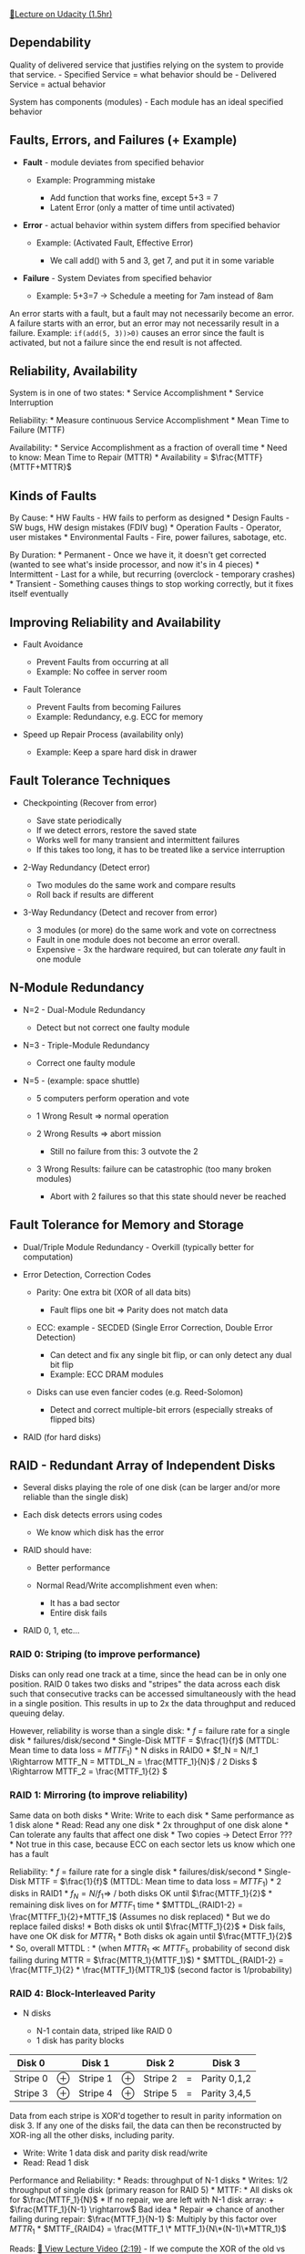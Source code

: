 [[https://classroom.udacity.com/courses/ud007/lessons/872590122/concepts/last-viewed][🔗Lecture
on Udacity (1.5hr)]]

** Dependability
   :PROPERTIES:
   :CUSTOM_ID: dependability
   :END:
Quality of delivered service that justifies relying on the system to
provide that service. - Specified Service = what behavior should be -
Delivered Service = actual behavior

System has components (modules) - Each module has an ideal specified
behavior

** Faults, Errors, and Failures (+ Example)
   :PROPERTIES:
   :CUSTOM_ID: faults-errors-and-failures-example
   :END:

- *Fault* - module deviates from specified behavior

  - Example: Programming mistake

    - Add function that works fine, except 5+3 = 7
    - Latent Error (only a matter of time until activated)

- *Error* - actual behavior within system differs from specified
  behavior

  - Example: (Activated Fault, Effective Error)

    - We call add() with 5 and 3, get 7, and put it in some variable

- *Failure* - System Deviates from specified behavior

  - Example: 5+3=7 -> Schedule a meeting for 7am instead of 8am

An error starts with a fault, but a fault may not necessarily become an
error. A failure starts with an error, but an error may not necessarily
result in a failure. Example: =if(add(5, 3))>0)= causes an error since
the fault is activated, but not a failure since the end result is not
affected.

** Reliability, Availability
   :PROPERTIES:
   :CUSTOM_ID: reliability-availability
   :END:
System is in one of two states: * Service Accomplishment * Service
Interruption

Reliability: * Measure continuous Service Accomplishment * Mean Time to
Failure (MTTF)

Availability: * Service Accomplishment as a fraction of overall time *
Need to know: Mean Time to Repair (MTTR) * Availability =
\(\frac{MTTF}{MTTF+MTTR}\)

** Kinds of Faults
   :PROPERTIES:
   :CUSTOM_ID: kinds-of-faults
   :END:
By Cause: * HW Faults - HW fails to perform as designed * Design
Faults - SW bugs, HW design mistakes (FDIV bug) * Operation Faults -
Operator, user mistakes * Environmental Faults - Fire, power failures,
sabotage, etc.

By Duration: * Permanent - Once we have it, it doesn't get corrected
(wanted to see what's inside processor, and now it's in 4 pieces) *
Intermittent - Last for a while, but recurring (overclock - temporary
crashes) * Transient - Something causes things to stop working
correctly, but it fixes itself eventually

** Improving Reliability and Availability
   :PROPERTIES:
   :CUSTOM_ID: improving-reliability-and-availability
   :END:

- Fault Avoidance

  - Prevent Faults from occurring at all
  - Example: No coffee in server room

- Fault Tolerance

  - Prevent Faults from becoming Failures
  - Example: Redundancy, e.g. ECC for memory

- Speed up Repair Process (availability only)

  - Example: Keep a spare hard disk in drawer

** Fault Tolerance Techniques
   :PROPERTIES:
   :CUSTOM_ID: fault-tolerance-techniques
   :END:

- Checkpointing (Recover from error)

  - Save state periodically
  - If we detect errors, restore the saved state
  - Works well for many transient and intermittent failures
  - If this takes too long, it has to be treated like a service
    interruption

- 2-Way Redundancy (Detect error)

  - Two modules do the same work and compare results
  - Roll back if results are different

- 3-Way Redundancy (Detect and recover from error)

  - 3 modules (or more) do the same work and vote on correctness
  - Fault in one module does not become an error overall.
  - Expensive - 3x the hardware required, but can tolerate /any/ fault
    in one module

** N-Module Redundancy
   :PROPERTIES:
   :CUSTOM_ID: n-module-redundancy
   :END:

- N=2 - Dual-Module Redundancy

  - Detect but not correct one faulty module

- N=3 - Triple-Module Redundancy

  - Correct one faulty module

- N=5 - (example: space shuttle)

  - 5 computers perform operation and vote
  - 1 Wrong Result \(\Rightarrow\) normal operation
  - 2 Wrong Results \(\Rightarrow\) abort mission

    - Still no failure from this: 3 outvote the 2

  - 3 Wrong Results: failure can be catastrophic (too many broken
    modules)

    - Abort with 2 failures so that this state should never be reached

** Fault Tolerance for Memory and Storage
   :PROPERTIES:
   :CUSTOM_ID: fault-tolerance-for-memory-and-storage
   :END:

- Dual/Triple Module Redundancy - Overkill (typically better for
  computation)
- Error Detection, Correction Codes

  - Parity: One extra bit (XOR of all data bits)

    - Fault flips one bit \(\Rightarrow\) Parity does not match data

  - ECC: example - SECDED (Single Error Correction, Double Error
    Detection)

    - Can detect and fix any single bit flip, or can only detect any
      dual bit flip
    - Example: ECC DRAM modules

  - Disks can use even fancier codes (e.g. Reed-Solomon)

    - Detect and correct multiple-bit errors (especially streaks of
      flipped bits)

- RAID (for hard disks)

** RAID - Redundant Array of Independent Disks
   :PROPERTIES:
   :CUSTOM_ID: raid---redundant-array-of-independent-disks
   :END:

- Several disks playing the role of one disk (can be larger and/or more
  reliable than the single disk)
- Each disk detects errors using codes

  - We know which disk has the error

- RAID should have:

  - Better performance
  - Normal Read/Write accomplishment even when:

    - It has a bad sector
    - Entire disk fails

- RAID 0, 1, etc...

*** RAID 0: Striping (to improve performance)
    :PROPERTIES:
    :CUSTOM_ID: raid-0-striping-to-improve-performance
    :END:
Disks can only read one track at a time, since the head can be in only
one position. RAID 0 takes two disks and "stripes" the data across each
disk such that consecutive tracks can be accessed simultaneously with
the head in a single position. This results in up to 2x the data
throughput and reduced queuing delay.

However, reliability is worse than a single disk: * \(f\) = failure rate
for a single disk * failures/disk/second * Single-Disk MTTF =
\(\frac{1}{f}\) (MTTDL: Mean time to data loss = \(MTTF_1\)) * N disks
in RAID0 * \(f_N = N/f_1 \Rightarrow MTTF_N = MTTDL_N =
\frac{MTTF_1}{N}\) / 2 Disks \( \Rightarrow  MTTF_2 = \frac{MTTF_1}{2}
\)

*** RAID 1: Mirroring (to improve reliability)
    :PROPERTIES:
    :CUSTOM_ID: raid-1-mirroring-to-improve-reliability
    :END:
Same data on both disks * Write: Write to each disk * Same performance
as 1 disk alone * Read: Read any one disk * 2x throughput of one disk
alone * Can tolerate any faults that affect one disk * Two copies ->
Detect Error ??? * Not true in this case, because ECC on each sector
lets us know which one has a fault

Reliability: * \(f\) = failure rate for a single disk *
failures/disk/second * Single-Disk MTTF = \(\frac{1}{f}\) (MTTDL: Mean
time to data loss = \(MTTF_1\)) * 2 disks in RAID1 * \(f_N = N/f_1
\Rightarrow\) / both disks OK until \(\frac{MTTF_1}{2}\) * remaining
disk lives on for \(MTTF_1\) time * \(MTTDL_{RAID1-2} =
\frac{MTTFF_1}{2}+MTTF_1\) (Assumes no disk replaced) * But we do
replace failed disks! * Both disks ok until \(\frac{MTTF_1}{2}\) * Disk
fails, have one OK disk for \(MTTR_1\) * Both disks ok again until
\(\frac{MTTF_1}{2}\) * So, overall MTTDL : * (when \(MTTR_1
\ll MTTF_1\), probability of second disk failing during MTTR =
\(\frac{MTTR_1}{MTTF_1}\)) * \(MTTDL_{RAID1-2} = \frac{MTTF_1}{2} *
\frac{MTTF_1}{MTTR_1}\) (second factor is 1/probability)

*** RAID 4: Block-Interleaved Parity
    :PROPERTIES:
    :CUSTOM_ID: raid-4-block-interleaved-parity
    :END:

- N disks

  - N-1 contain data, striped like RAID 0
  - 1 disk has parity blocks

| Disk 0   |   | Disk 1   |   | Disk 2   |   | Disk 3       |
|----------+---+----------+---+----------+---+--------------|
| Stripe 0 | ⊕ | Stripe 1 | ⊕ | Stripe 2 | = | Parity 0,1,2 |
| Stripe 3 | ⊕ | Stripe 4 | ⊕ | Stripe 5 | = | Parity 3,4,5 |

Data from each stripe is XOR'd together to result in parity information
on disk 3. If any one of the disks fail, the data can then be
reconstructed by XOR-ing all the other disks, including parity.

- Write: Write 1 data disk and parity disk read/write
- Read: Read 1 disk

Performance and Reliability: * Reads: throughput of N-1 disks * Writes:
1/2 throughput of single disk (primary reason for RAID 5) * MTTF: * All
disks ok for \(\frac{MTTF_1}{N}\) * If no repair, we are left with N-1
disk array: + \(\frac{MTTF_1}{N-1} \rightarrow\) Bad idea * Repair
\(\Rightarrow\) chance of another failing during repair:
\(\frac{MTTF_1}{N-1} \): Multiply by this factor over \(MTTR_1\) *
\(MTTF_{RAID4} = \frac{MTTF_1 \* MTTF_1}{N\*(N-1)\*MTTR_1}\)

Reads: [[https://www.youtube.com/watch?v=3QXaSzM2fE8][🎥 View Lecture
Video (2:19)]] - If we compute the XOR of the old vs new data we are
writing, we get the bit flips we're making to the data. If we then XOR
this against the parity block, we perform those same bit flips on the
parity data and get the new parity information. - Thus, the parity disk
is a bottleneck for writes (multiple disks may be updating it)
\(\Rightarrow\) RAID5

*** RAID 5: Distributed Block-Interleaved Parity
    :PROPERTIES:
    :CUSTOM_ID: raid-5-distributed-block-interleaved-parity
    :END:

- Like RAID 4, but parity is spread among all disks: | Disk 0 | | Disk 1
  | | Disk 2 | | Disk 3 |
  |----------|---|-----------|---|-----------|---|-------------| |
  Stripe 0 | ⊕ | Stripe 1 | ⊕ | Stripe 2 | = | Parity 0,1,2 | | Parity
  3,4,5 | = | Stripe 3 | ⊕ | Stripe 4 | ⊕ | Stripe 5 | | Stripe 6 | |
  Parity 6,7,8 | | Stripe 7 | | Stripe 8 | | Stripe 9 | | Stripe 10 | |
  Parity 9,10,11 | | Stripe 11| | Stripe 12 | ⊕ | Stripe 13 | ⊕ | Stripe
  14 | = | Parity 12,13,14 |
- Read Performance: N * throughput of 1 disk
- Write Performance: 4 accesses/write, but distributed: N/4 * throughput
  of 1
- Reliability: same as RAID4 - if we lose any one disk, we have a
  problem
- Capacity: same as RAID4 (still sacrifice one disk worth of parity over
  the array)

Key takeaway: We should always choose RAID5 over RAID4, since we lose
nothing with reliability or capacity, and gain in throughput, all
without additional hardware requirements.

*** RAID 6?
    :PROPERTIES:
    :CUSTOM_ID: raid-6
    :END:

- Two "parity" blocks per group

  - Can work when 2 failed stripes/group
  - One parity block
  - Second is a different type of check-block
  - When 1 disk fails, use parity
  - When 2 disks fail, solve equations to retrieve data

- RAID 5 vs. RAID 6

  - 2x overhead
  - More write overhead (6/WR vs 4/WR)
  - Only helps reliability when disk fails, then another fails before we
    replace the first one (low probability, thousands of years MTTDL)

RAID6 is an overkill? * RAID5: disk fails, 3 days to replace * Very low
probability of another failing in those 3 days (assuming independent
failure) * Failures can be related! * RAID5, 5 disks, 1 disk fails (#2)
* System says "Replace disk #2" * Operator gets replacement disk and
inserts it into spot 2 * But... numbering was 0,1,2,3,4! Operator pulled
the wrong disk. * Now we have two failed disks (one hard failure, one
operator error) * RAID6 prevents both a single or double disk failure.

The above scenario sounds silly, but with very long MTTF values,
replacing a RAID disk becomes a rare activity, and is prone to operator
error. A real-life personal scenario I (author of these notes)
encountered was not properly grounding myself when replacing a disk in a
hot-swappable RAID5. When inserting it into the housing, my theory is
that I discharged static electricity into the disk below the one I was
replacing, and the array failed to rebuild due to an error on that disk.
Thankfully we were able to move the platters from that drive into a new
one and the array rebuilt ok, avoiding the need to use week-old backups.
So, RAID6 is indeed a bit overkill, but could have prevented this
scenario, which resulted in lots of system downtime.

/[MTTDL]: Mean Time to Data Loss /[MTTF]: Mean Time to Failure *[MTTR]:
Mean Time to Repair

